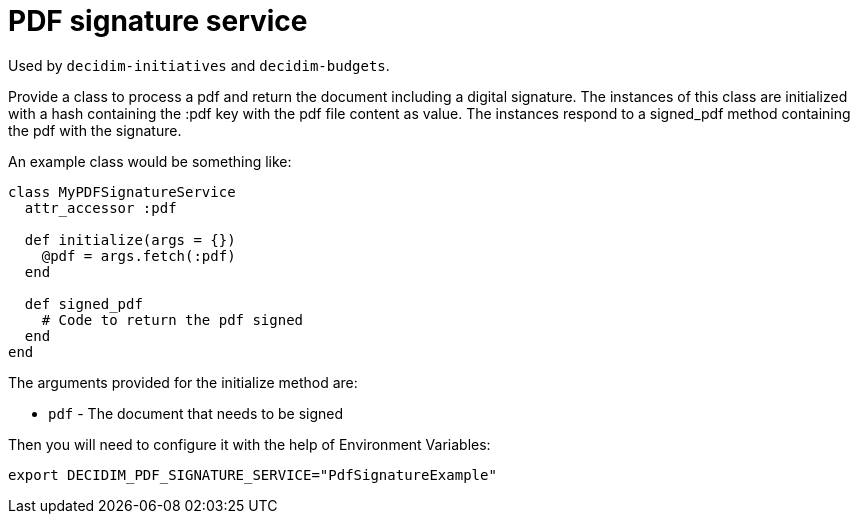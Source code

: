 = PDF signature service

Used by `decidim-initiatives` and `decidim-budgets`.

Provide a class to process a pdf and return the document including a digital signature. The instances of this class are initialized with a hash containing the :pdf key with the pdf file content as value. The instances respond to a signed_pdf method containing the pdf with the signature.

An example class would be something like:

[source,ruby]
....
class MyPDFSignatureService
  attr_accessor :pdf

  def initialize(args = {})
    @pdf = args.fetch(:pdf)
  end

  def signed_pdf
    # Code to return the pdf signed
  end
end
....

The arguments provided for the initialize method are:

- `pdf` - The document that needs to be signed

Then you will need to configure it with the help of Environment Variables:

[source,bash]
....
export DECIDIM_PDF_SIGNATURE_SERVICE="PdfSignatureExample"
....
